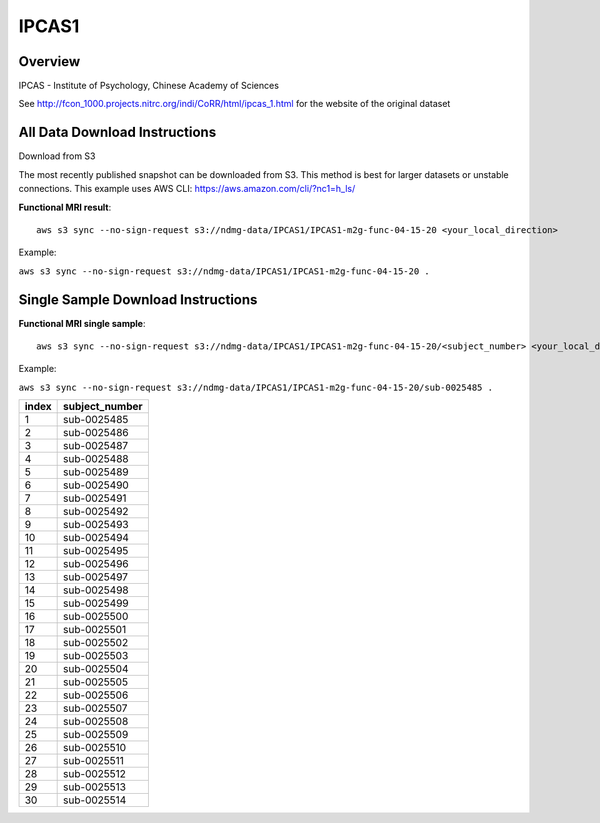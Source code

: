 .. m2g_data documentation master file, created by
   sphinx-quickstart on Tue Mar 10 15:24:51 2020.
   You can adapt this file completely to your liking, but it should at least
   contain the root `toctree` directive.

******************
IPCAS1
******************


Overview
-----------

IPCAS - Institute of Psychology, Chinese Academy of Sciences

See http://fcon_1000.projects.nitrc.org/indi/CoRR/html/ipcas_1.html for the website of the original dataset




All Data Download Instructions
-------------------------------------

Download from S3

The most recently published snapshot can be downloaded from S3. This method is best for larger datasets or unstable connections. This example uses AWS CLI: https://aws.amazon.com/cli/?nc1=h_ls/



	
**Functional MRI result**::


    aws s3 sync --no-sign-request s3://ndmg-data/IPCAS1/IPCAS1-m2g-func-04-15-20 <your_local_direction>
	
Example: 

``aws s3 sync --no-sign-request s3://ndmg-data/IPCAS1/IPCAS1-m2g-func-04-15-20 .``



Single Sample Download Instructions
----------------------------------------


**Functional MRI single sample**::
    
    aws s3 sync --no-sign-request s3://ndmg-data/IPCAS1/IPCAS1-m2g-func-04-15-20/<subject_number> <your_local_direction>

Example: 

``aws s3 sync --no-sign-request s3://ndmg-data/IPCAS1/IPCAS1-m2g-func-04-15-20/sub-0025485 .``


======	==============================
index	subject_number
======	==============================
1    	sub-0025485
2    	sub-0025486
3    	sub-0025487
4    	sub-0025488
5    	sub-0025489
6    	sub-0025490
7    	sub-0025491
8    	sub-0025492
9		sub-0025493
10    	sub-0025494
11    	sub-0025495
12    	sub-0025496
13    	sub-0025497
14    	sub-0025498
15    	sub-0025499
16    	sub-0025500
17    	sub-0025501
18    	sub-0025502
19		sub-0025503
20    	sub-0025504
21    	sub-0025505
22    	sub-0025506
23    	sub-0025507
24    	sub-0025508
25    	sub-0025509
26    	sub-0025510
27    	sub-0025511
28    	sub-0025512
29		sub-0025513
30    	sub-0025514
======	==============================


